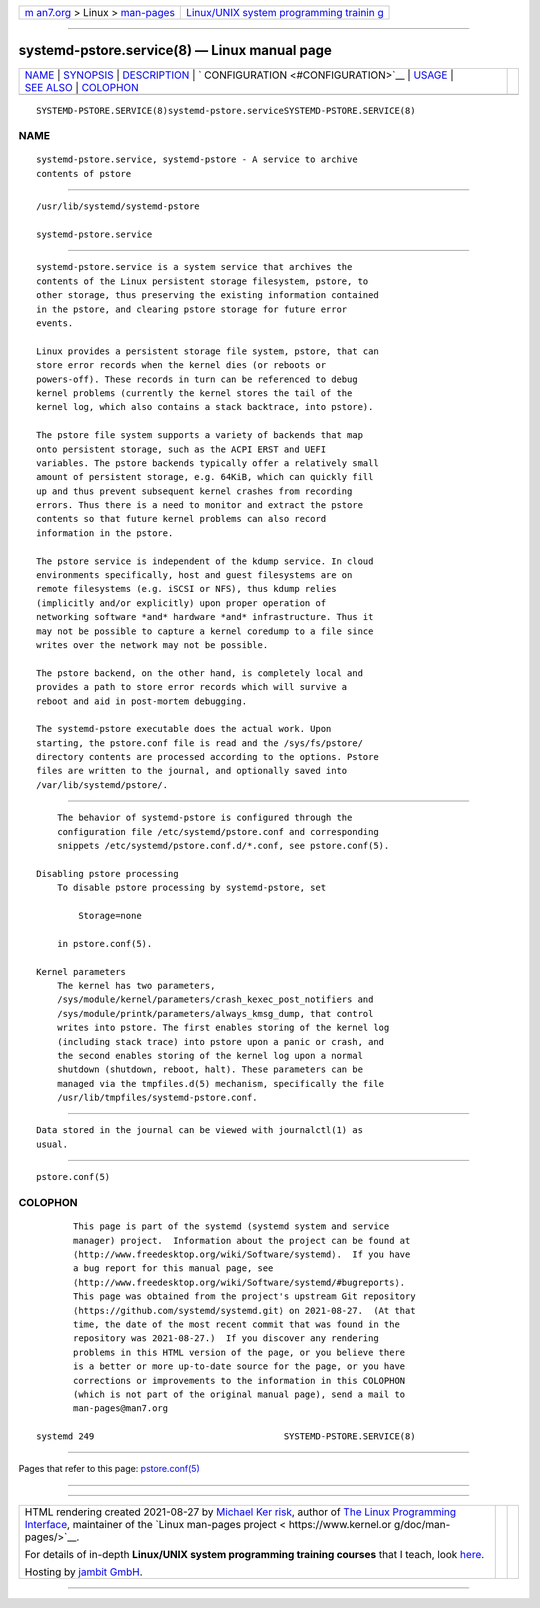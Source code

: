 .. container:: page-top

.. container:: nav-bar

   +----------------------------------+----------------------------------+
   | `m                               | `Linux/UNIX system programming   |
   | an7.org <../../../index.html>`__ | trainin                          |
   | > Linux >                        | g <http://man7.org/training/>`__ |
   | `man-pages <../index.html>`__    |                                  |
   +----------------------------------+----------------------------------+

--------------

systemd-pstore.service(8) — Linux manual page
=============================================

+-----------------------------------+-----------------------------------+
| `NAME <#NAME>`__ \|               |                                   |
| `SYNOPSIS <#SYNOPSIS>`__ \|       |                                   |
| `DESCRIPTION <#DESCRIPTION>`__ \| |                                   |
| `                                 |                                   |
| CONFIGURATION <#CONFIGURATION>`__ |                                   |
| \| `USAGE <#USAGE>`__ \|          |                                   |
| `SEE ALSO <#SEE_ALSO>`__ \|       |                                   |
| `COLOPHON <#COLOPHON>`__          |                                   |
+-----------------------------------+-----------------------------------+
| .. container:: man-search-box     |                                   |
+-----------------------------------+-----------------------------------+

::

   SYSTEMD-PSTORE.SERVICE(8)systemd-pstore.serviceSYSTEMD-PSTORE.SERVICE(8)

NAME
-------------------------------------------------

::

          systemd-pstore.service, systemd-pstore - A service to archive
          contents of pstore


---------------------------------------------------------

::

          /usr/lib/systemd/systemd-pstore

          systemd-pstore.service


---------------------------------------------------------------

::

          systemd-pstore.service is a system service that archives the
          contents of the Linux persistent storage filesystem, pstore, to
          other storage, thus preserving the existing information contained
          in the pstore, and clearing pstore storage for future error
          events.

          Linux provides a persistent storage file system, pstore, that can
          store error records when the kernel dies (or reboots or
          powers-off). These records in turn can be referenced to debug
          kernel problems (currently the kernel stores the tail of the
          kernel log, which also contains a stack backtrace, into pstore).

          The pstore file system supports a variety of backends that map
          onto persistent storage, such as the ACPI ERST and UEFI
          variables. The pstore backends typically offer a relatively small
          amount of persistent storage, e.g. 64KiB, which can quickly fill
          up and thus prevent subsequent kernel crashes from recording
          errors. Thus there is a need to monitor and extract the pstore
          contents so that future kernel problems can also record
          information in the pstore.

          The pstore service is independent of the kdump service. In cloud
          environments specifically, host and guest filesystems are on
          remote filesystems (e.g. iSCSI or NFS), thus kdump relies
          (implicitly and/or explicitly) upon proper operation of
          networking software *and* hardware *and* infrastructure. Thus it
          may not be possible to capture a kernel coredump to a file since
          writes over the network may not be possible.

          The pstore backend, on the other hand, is completely local and
          provides a path to store error records which will survive a
          reboot and aid in post-mortem debugging.

          The systemd-pstore executable does the actual work. Upon
          starting, the pstore.conf file is read and the /sys/fs/pstore/
          directory contents are processed according to the options. Pstore
          files are written to the journal, and optionally saved into
          /var/lib/systemd/pstore/.


-------------------------------------------------------------------

::

          The behavior of systemd-pstore is configured through the
          configuration file /etc/systemd/pstore.conf and corresponding
          snippets /etc/systemd/pstore.conf.d/*.conf, see pstore.conf(5).

      Disabling pstore processing
          To disable pstore processing by systemd-pstore, set

              Storage=none

          in pstore.conf(5).

      Kernel parameters
          The kernel has two parameters,
          /sys/module/kernel/parameters/crash_kexec_post_notifiers and
          /sys/module/printk/parameters/always_kmsg_dump, that control
          writes into pstore. The first enables storing of the kernel log
          (including stack trace) into pstore upon a panic or crash, and
          the second enables storing of the kernel log upon a normal
          shutdown (shutdown, reboot, halt). These parameters can be
          managed via the tmpfiles.d(5) mechanism, specifically the file
          /usr/lib/tmpfiles/systemd-pstore.conf.


---------------------------------------------------

::

          Data stored in the journal can be viewed with journalctl(1) as
          usual.


---------------------------------------------------------

::

          pstore.conf(5)

COLOPHON
---------------------------------------------------------

::

          This page is part of the systemd (systemd system and service
          manager) project.  Information about the project can be found at
          ⟨http://www.freedesktop.org/wiki/Software/systemd⟩.  If you have
          a bug report for this manual page, see
          ⟨http://www.freedesktop.org/wiki/Software/systemd/#bugreports⟩.
          This page was obtained from the project's upstream Git repository
          ⟨https://github.com/systemd/systemd.git⟩ on 2021-08-27.  (At that
          time, the date of the most recent commit that was found in the
          repository was 2021-08-27.)  If you discover any rendering
          problems in this HTML version of the page, or you believe there
          is a better or more up-to-date source for the page, or you have
          corrections or improvements to the information in this COLOPHON
          (which is not part of the original manual page), send a mail to
          man-pages@man7.org

   systemd 249                                    SYSTEMD-PSTORE.SERVICE(8)

--------------

Pages that refer to this page:
`pstore.conf(5) <../man5/pstore.conf.5.html>`__

--------------

--------------

.. container:: footer

   +-----------------------+-----------------------+-----------------------+
   | HTML rendering        |                       | |Cover of TLPI|       |
   | created 2021-08-27 by |                       |                       |
   | `Michael              |                       |                       |
   | Ker                   |                       |                       |
   | risk <https://man7.or |                       |                       |
   | g/mtk/index.html>`__, |                       |                       |
   | author of `The Linux  |                       |                       |
   | Programming           |                       |                       |
   | Interface <https:     |                       |                       |
   | //man7.org/tlpi/>`__, |                       |                       |
   | maintainer of the     |                       |                       |
   | `Linux man-pages      |                       |                       |
   | project <             |                       |                       |
   | https://www.kernel.or |                       |                       |
   | g/doc/man-pages/>`__. |                       |                       |
   |                       |                       |                       |
   | For details of        |                       |                       |
   | in-depth **Linux/UNIX |                       |                       |
   | system programming    |                       |                       |
   | training courses**    |                       |                       |
   | that I teach, look    |                       |                       |
   | `here <https://ma     |                       |                       |
   | n7.org/training/>`__. |                       |                       |
   |                       |                       |                       |
   | Hosting by `jambit    |                       |                       |
   | GmbH                  |                       |                       |
   | <https://www.jambit.c |                       |                       |
   | om/index_en.html>`__. |                       |                       |
   +-----------------------+-----------------------+-----------------------+

--------------

.. container:: statcounter

   |Web Analytics Made Easy - StatCounter|

.. |Cover of TLPI| image:: https://man7.org/tlpi/cover/TLPI-front-cover-vsmall.png
   :target: https://man7.org/tlpi/
.. |Web Analytics Made Easy - StatCounter| image:: https://c.statcounter.com/7422636/0/9b6714ff/1/
   :class: statcounter
   :target: https://statcounter.com/
